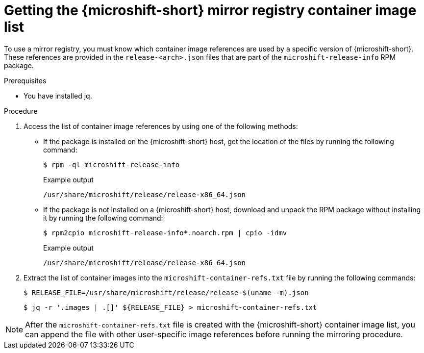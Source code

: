 // Module included in the following assemblies:
//
// * microshift/running_applications/microshift-deploy-with-mirror-registry.adoc

:_mod-docs-content-type: PROCEDURE
[id="microshift-get-mirror-reg-container-image-list_{context}"]
= Getting the {microshift-short} mirror registry container image list

To use a mirror registry, you must know which container image references are used by a specific version of {microshift-short}. These references are provided in the `release-<arch>.json` files that are part of the `microshift-release-info` RPM package.

.Prerequisites

* You have installed jq.

.Procedure

. Access the list of container image references by using one of the following methods:

** If the package is installed on the {microshift-short} host, get the location of the files by running the following command:
+
[source,terminal]
----
$ rpm -ql microshift-release-info
----
+
.Example output
[source,text]
----
/usr/share/microshift/release/release-x86_64.json
----

** If the package is not installed on a {microshift-short} host, download and unpack the RPM package without installing it by running the following command:
+
[source,terminal]
----
$ rpm2cpio microshift-release-info*.noarch.rpm | cpio -idmv
----
+
.Example output
[source,text]
----
/usr/share/microshift/release/release-x86_64.json
----

. Extract the list of container images into the `microshift-container-refs.txt` file by running the following commands:
+
[source,terminal]
----
$ RELEASE_FILE=/usr/share/microshift/release/release-$(uname -m).json
----
+
[source,terminal]
----
$ jq -r '.images | .[]' ${RELEASE_FILE} > microshift-container-refs.txt
----

[NOTE]
====
After the `microshift-container-refs.txt` file is created with the {microshift-short} container image list, you can append the file with other user-specific image references before running the mirroring procedure.
====